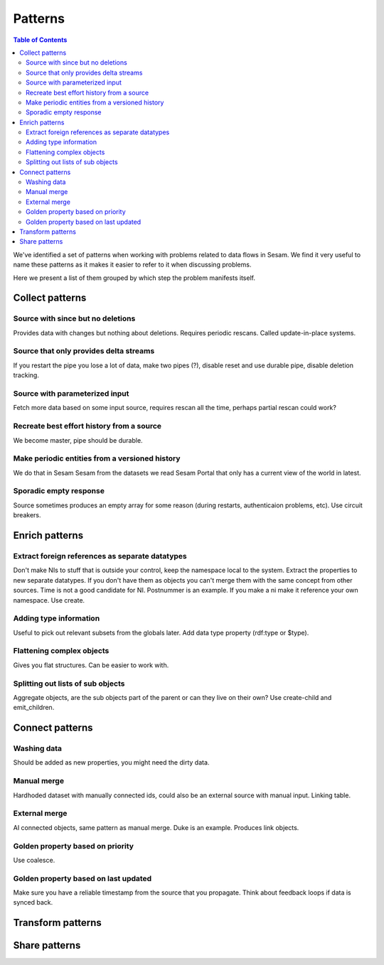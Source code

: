 ========
Patterns
========


.. contents:: Table of Contents
   :depth: 2
   :local:

We've identified a set of patterns when working with problems related to data flows in Sesam. We find it very useful
to name these patterns as it makes it easier to refer to it when discussing problems.

Here we present a list of them grouped by which step the problem manifests itself.

Collect patterns
================

Source with since but no deletions
----------------------------------
Provides data with changes but nothing about deletions. Requires periodic rescans. Called update-in-place
systems.

Source that only provides delta streams
---------------------------------------
If you restart the pipe you lose a lot of data, make two pipes (?), disable reset and use durable pipe,
disable deletion tracking.

Source with parameterized input
-------------------------------
Fetch more data based on some input source, requires rescan all the time, perhaps partial rescan could work?

Recreate best effort history from a source
------------------------------------------
We become master, pipe should be durable.

Make periodic entities from a versioned history
-----------------------------------------------
We do that in Sesam Sesam from the datasets we read Sesam Portal that only has a current view of the world in
latest.

Sporadic empty response
-----------------------
Source sometimes produces an empty array for some reason (during restarts, authenticaion problems, etc). Use circuit breakers.

Enrich patterns
===============

Extract foreign references as separate datatypes
------------------------------------------------
Don't make NIs to stuff that is outside your control, keep the namespace local to the system. Extract the
properties to new separate datatypes. If you don't have them as objects you can't merge them with the same concept from
other sources. Time is not a good candidate for NI. Postnummer is an example. If you make a ni make it reference your
own namespace. Use create.

Adding type information
-----------------------
Useful to pick out relevant subsets from the globals later. Add data type property (rdf:type or $type).

Flattening complex objects
--------------------------
Gives you flat structures. Can be easier to work with.

Splitting out lists of sub objects
----------------------------------
Aggregate objects, are the sub objects part of the parent or can they live on their own? Use create-child and
emit_children.

Connect patterns
================

Washing data
------------
Should be added as new properties, you might need the dirty data.

Manual merge
------------
Hardhoded dataset with manually connected ids, could also be an external source with manual input. Linking table.

External merge
--------------
AI connected objects, same pattern as manual merge. Duke is an example. Produces link objects.

Golden property based on priority
---------------------------------
Use coalesce.

Golden property based on last updated
-------------------------------------
Make sure you have a reliable timestamp from the source that you propagate. Think about feedback loops if data is
synced back.

Transform patterns
==================

Share patterns
==============
